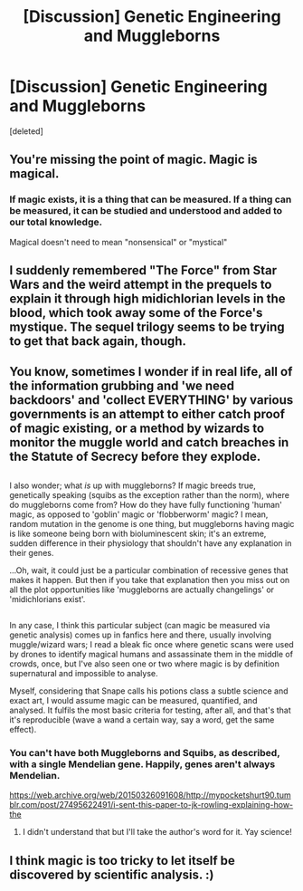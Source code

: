 #+TITLE: [Discussion] Genetic Engineering and Muggleborns

* [Discussion] Genetic Engineering and Muggleborns
:PROPERTIES:
:Score: 8
:DateUnix: 1521276001.0
:DateShort: 2018-Mar-17
:FlairText: Discussion
:END:
[deleted]


** You're missing the point of magic. Magic is magical.
:PROPERTIES:
:Author: herO_wraith
:Score: 14
:DateUnix: 1521281668.0
:DateShort: 2018-Mar-17
:END:

*** If magic exists, it is a thing that can be measured. If a thing can be measured, it can be studied and understood and added to our total knowledge.

Magical doesn't need to mean "nonsensical" or "mystical"
:PROPERTIES:
:Author: Murphy540
:Score: 2
:DateUnix: 1521320145.0
:DateShort: 2018-Mar-18
:END:


** I suddenly remembered "The Force" from Star Wars and the weird attempt in the prequels to explain it through high midichlorian levels in the blood, which took away some of the Force's mystique. The sequel trilogy seems to be trying to get that back again, though.
:PROPERTIES:
:Author: Termsndconditions
:Score: 7
:DateUnix: 1521284634.0
:DateShort: 2018-Mar-17
:END:


** You know, sometimes I wonder if in real life, all of the information grubbing and 'we need backdoors' and 'collect EVERYTHING' by various governments is an attempt to either catch proof of magic existing, or a method by wizards to monitor the muggle world and catch breaches in the Statute of Secrecy before they explode.

** 
   :PROPERTIES:
   :CUSTOM_ID: section
   :END:
I also wonder; what /is/ up with muggleborns? If magic breeds true, genetically speaking (squibs as the exception rather than the norm), where do muggleborns come from? How do they have fully functioning 'human' magic, as opposed to 'goblin' magic or 'flobberworm' magic? I mean, random mutation in the genome is one thing, but muggleborns having magic is like someone being born with bioluminescent skin; it's an extreme, sudden difference in their physiology that shouldn't have any explanation in their genes.

...Oh, wait, it could just be a particular combination of recessive genes that makes it happen. But then if you take that explanation then you miss out on all the plot opportunities like 'muggleborns are actually changelings' or 'midichlorians exist'.

** 
   :PROPERTIES:
   :CUSTOM_ID: section-1
   :END:
In any case, I think this particular subject (can magic be measured via genetic analysis) comes up in fanfics here and there, usually involving muggle/wizard wars; I read a bleak fic once where genetic scans were used by drones to identify magical humans and assassinate them in the middle of crowds, once, but I've also seen one or two where magic is by definition supernatural and impossible to analyse.

Myself, considering that Snape calls his potions class a subtle science and exact art, I would assume magic can be measured, quantified, and analysed. It fulfils the most basic criteria for testing, after all, and that's that it's reproducible (wave a wand a certain way, say a word, get the same effect).
:PROPERTIES:
:Author: Avaday_Daydream
:Score: 3
:DateUnix: 1521276878.0
:DateShort: 2018-Mar-17
:END:

*** You can't have both Muggleborns and Squibs, as described, with a single Mendelian gene. Happily, genes aren't always Mendelian.

[[https://web.archive.org/web/20150326091608/http://mypocketshurt90.tumblr.com/post/27495622491/i-sent-this-paper-to-jk-rowling-explaining-how-the]]
:PROPERTIES:
:Author: aldonius
:Score: 2
:DateUnix: 1521474106.0
:DateShort: 2018-Mar-19
:END:

**** I didn't understand that but I'll take the author's word for it. Yay science!
:PROPERTIES:
:Author: Avaday_Daydream
:Score: 2
:DateUnix: 1521495534.0
:DateShort: 2018-Mar-20
:END:


** I think magic is too tricky to let itself be discovered by scientific analysis. :)
:PROPERTIES:
:Author: Dina-M
:Score: 1
:DateUnix: 1521295490.0
:DateShort: 2018-Mar-17
:END:
